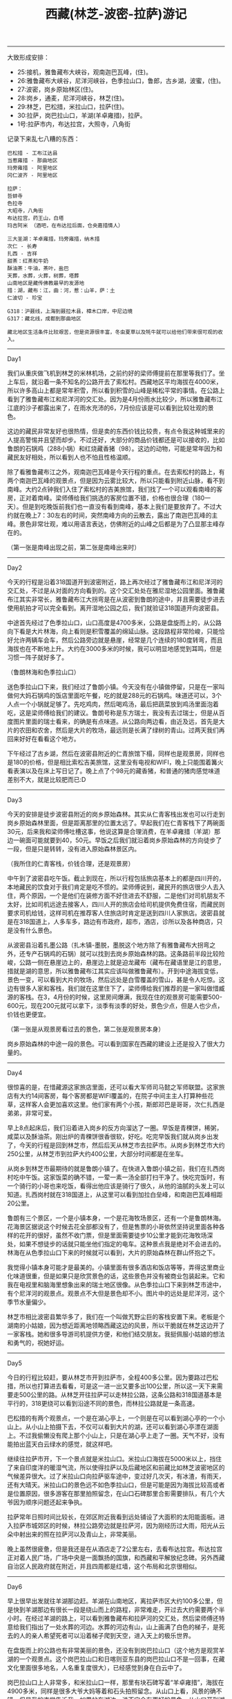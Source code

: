 #+title: 西藏(林芝-波密-拉萨)游记

----------
大致形成安排：
- 25:接机，雅鲁藏布大峡谷，观南迦巴瓦峰，(住)。
- 26:雅鲁藏布大峡谷，尼洋河峡谷，色季拉山口，鲁郎，古乡湖，波蜜，(住)。
- 27:波密，岗乡原始林区(住)。
- 28:岗乡，通麦，尼洋河峡谷，林芝(住)。
- 29:林芝，巴松措，米拉山口，拉萨(住)。
- 30:拉萨，岗巴拉山口，羊湖(羊卓雍措)，拉萨。
- 1号:拉萨市内，布达拉宫，大照寺，八角街

记录下来乱七八糟的东西：

#+BEGIN_EXAMPLE
巴松措 - 工布江达县
当惹雍措 - 那曲地区
玛旁雍措 - 阿里地区
冈仁波齐 - 阿里地区

拉萨：
哲蚌寺
色拉寺
大昭寺，八角街
布达拉宫，药王山，白塔
玛吉阿米 （酒吧，在布达拉后面，仓央嘉措情人）

三大圣湖：羊卓雍措，玛旁雍措，纳木措
次仁 - 长寿
扎西 - 吉祥
甜茶：红茶和牛奶
酥油茶：牛油，茶叶，盐巴
天葬，水葬，火葬，树葬，塔葬
山南地区是藏传佛教最早的发源地
措：湖，藏布：江，曲：河，惹：山羊，萨：土
仁波切 - 珍宝

G318：沪聂线，上海到聂拉木县，樟木口岸，中尼边境
G317：藏北线，成都到那曲地区

藏北地区生活条件比较艰苦，但是资源很丰富，冬虫夏草以及牦牛就可以给他们带来很可观的收入。
#+END_EXAMPLE

-----
Day1

我们从重庆做飞机到林芝的米林机场，之前约好的梁师傅提前在那里等我们了。坐上车后，就沿着一条不知名的公路开去了索松村。西藏地区平均海拔在4000米，所以许多高山上都是常年积雪，所以看到积雪的山峰是稀松平常的事情。在公路上看到了雅鲁藏布江和尼洋河的交汇处。因为是4月份雨水比较少，所以雅鲁藏布江江底的沙子都露出来了，在雨水充沛的6，7月份应该是可以看到比较壮观的景色。

这边的藏民非常友好也很热情，但是卖的东西价钱比较贵，有点令我这种城里来的人提高警惕并且望而却步。不过还好，大部分的商品价钱都还是可以接收的，比如鲁朗的石锅鸡（288小锅）和红烧藏香猪（98）。这边的动物，可能是常年因为和藏民友好相处，所以看到人也不怕且性格温顺。

除了看雅鲁藏布江之外，观南迦巴瓦峰是今天行程的重点。在去索松村的路上，有两个南迦巴瓦峰的观景点，但是因为云雾比较大，所以只能看到附近山脉，看不到南峰。大约2点钟我们入住了索松村的吉美旅馆，我们找了一个可以观看南峰的客房，正对着南峰。梁师傅给我们挑选的客房位置不错，价格也很合理（180一天）。但是到吃晚饭前我们也一直没有看到南峰，基本上我们是要放弃了。不过大约就在晚上7：30左右的时间，突然南峰方向的云散去，露出了南迦巴瓦峰的主峰。景色非常壮观，难以用语言表达，仿佛附近的山峰之后都是为了凸显那主峰存在的。

（第一张是南峰出现之前，第二张是南峰出来时）

[[../images/tibet_travel_0.jpg]] [[../images/tibet_travel_1.jpg]]

-----
Day2

今天的行程是沿着318国道开到波密附近，路上再次经过了雅鲁藏布江和尼洋河的交汇处，不过是从对面的方向看到的。这个交汇处处在雅尼湿地公园里面。雅鲁藏布江其实非常长，雅鲁藏布江大拐弯是在从波密到鲁朗的途中，并且需要徒步进去使用航拍才可以完全看到。离开湿地公园之后，我们就验证318国道开向波密县。

中途首先经过了色季拉山口，山口高度是4700多米，公路是盘旋而上的，从公路向下看是大片林海，向上看则是积雪覆盖的绵延山脉。这段路程非常险峻，只能恰好允许两辆车会车，然后公路旁边就是悬崖，经常是几个连续的180度转弯，而且海拔也在不断地上升。大约在3000多米的时候，我可以明显地感觉到耳鸣，但是习惯一阵子就好多了。

（鲁朗林海和色季拉山口）

[[../images/tibet_travel_2.jpg]] [[../images/tibet_travel_3.jpg]]


送色季拉山口下来，我们经过了鲁朗小镇。今天没有在小镇做停留，只是在一家叫做何大妈石锅鸡的饭店里面吃午餐，吃的就是288元的石锅鸡。味道还可以，3个人点一个小锅就足够了。先吃鸡肉，然后喝鸡汤，最后把蔬菜放到鸡汤里面泡着吃，这是梁师傅给我们的建议。鲁朗号称是东方瑞士，我没有去过瑞士，但是从百度图片里面的瑞士看来，的确是有点味道。从公路向两边看，由近及远，首先是大片的农田和农舍，然后是大片的牧场，最远则是长满了绿树的青山。过两天我们再回来好好在看看这个地方。

下午经过了古乡湖，然后在波密县附近的仁青旅馆下榻，同样也是观景房，同样也是180的价格，但是相比索松吉美旅馆，这里没有电视和WIFI，晚上只能围着篝火看表演以及在床上写日记了。晚上点了个98元的藏香猪，和普通的猪肉感觉味道差别不大，就是比较肥而已:D

-----
Day3

今天的安排是徒步波密县附近的岗乡原始森林。其实从仁青客栈出发也可以行走到岗乡原始森林里面，但是距离那里的位置太远了。早起我们在仁青客栈下了两碗面30元，后来我和梁师傅吐槽这事，他说这算是合理消费，在羊卓雍措（羊湖）那边一碗面可能就要到40，50元。早饭之后我们就沿着岗乡原始森林的方向徒步了一段，但是只是转转，没有进入原始森林景区内。

（我所住的仁青客栈，价钱合理，还是观景房）

[[../images/tibet_travel_4.jpg]]

中午到了波密县吃午饭。截止到现在，所以行程包括旅店基本上的都是四川开的，本地藏民的饮食对于我们肯定是吃不惯的。梁师傅说到，藏民开的旅店很少人去入住，两个原因，一个是他们在装修方面不好住进去不舒服，二是他们对司机朋友不太好，比如司机远途去接客人，四川人开的旅店会给司机提供免费住宿，而藏民则要求司机给钱，这样司机在推荐客人住旅店时肯定是送到四川人家旅店。波密县就是在318国道上，人多车多，路边有市政府，超市，酒店，诊所以及各种商店，只是没有什么景色。

从波密县沿着扎墨公路（扎木镇-墨脱，墨脱这个地方除了有雅鲁藏布大拐弯之外，还专产石锅鸡的石锅）就可以找到去岗乡原始森林的路。这条路前半段比较险峻，公路一侧在悬崖边上的，悬崖边上就是迫龙藏布（藏布在藏语里是江的意思，措就是湖的意思，所以雅鲁藏布江其实应该叫做雅鲁藏布）。开到中途海拔变低，景色一变，可以看到大片的牧场，然后远处是白雪覆盖的雪山，甚是令人吃惊。这边有很多人家和客栈，我们就在这里住下了，梁师傅给我们推荐的是一家叫做惜臧源的客栈。在3，4月份的时候，这里房间爆满，我现在住的观景房可能需要500-600元，现在200元就可以拿下，淡季有淡季的好处，景色少点，但是人也少点，价钱也更便宜。

（第一张是从观景房看过去的景色，第二张是观景房本身）

[[../images/tibet_travel_5.jpg]] [[../images/tibet_travel_6.jpg]]

岗乡原始森林的中途一段的景色。可以看到国家在西藏的建设上还是投入了很大力量的。

[[../images/tibet_travel_7.jpg]]

-----
Day4

很惊喜的是，在惜藏源这家旅店里面，还可以看大军师司马懿之军师联盟。这家旅店有大约14间客房，每个客房都是WIFI覆盖的，在院子中间主主人打算种些花草，这样客人会更加喜欢这里。他们家有两个小孩，斯郎邓巴是哥哥，次仁扎西是弟弟，非常可爱。

早上8点起床后，我们沿着进入岗乡的反方向溜达了一圈。早饭是青稞饼，稀粥，咸菜以及酥油茶。刚出炉的青稞饼很香很软，好吃。吃完早饭我们就从岗乡出发了，今天的行程是回到林芝市，然后后天从林芝市去拉萨市。从岗乡到林芝市大约250公里，从林芝市到拉萨大约400公里，大部分时间都是在坐车。

从岗乡到林芝市最期待的就是鲁朗小镇了。在快进入鲁朗小镇之前，我们在扎西岗村吃中午饭。这家饭菜的确不错，一荤一素一汤全部打扫干净了。快吃完饭时，有一个骑行的小哥也来吃饭，看得出他应该是骑行了很久，从他的油腻的头发上可以知道。扎西岗村就在318国道上，从这里可以看到加拉白垒峰，和南迦巴瓦峰相距20公里。

[[../images/tibet_travel_8.jpg]]

鲁朗有三个景区，一个是小镇本身，一个是花海牧场景区，还有一个是鲁朗林海。花海景区据说这个时候去花全部都没有了，但是售票的小哥依然坚持说里面各种各样的花开的很好，虽然不收门票，但是里面需要徒步10公里才能到花海牧场深处，如果不想徒步的话就只能坐他们指定的电车。这种景点我是绝对不会进去的。林海在从色季拉山口下来的时候就可以看到，大片的原始森林在群山怀抱之下。

我觉得小镇本身可能才是最美的。小镇里面有很多酒店和饭店等等，弄得这里商业化味道很重，但是如果只是欣赏景色的话，这些景色并没有被商业包装起来。它和我在电视里和脑海里想象出来的瑞士地区很像。从色季拉山口下来到林芝市途中，有个尼洋河的观景点。观景点不大但是景色却不小。图片中的远处是尼洋河，这个季节水量偏少。

[[../images/tibet_travel_9.jpg]] [[../images/tibet_travel_10.jpg]]

林芝市相比波密县繁华多了，我们在一个叫做艽野尘巨的客栈安置下来。老板是个湖南的小姑娘，因为想近距离地领略西藏这边的风景，所以干脆就在林芝这边开了一家客栈。她和很多导游司机提供方便，和他们结交朋友。我挺佩服小姑娘的想法和勇气的，祝她好运。

-----
Day5

今日的行程比较赶，要从林芝市开到拉萨市，全程400多公里。因为要路过巴松措，所以也打算进去看看，可是这一进一出又要多出100公里，所以这一天下来需要走500公里的路。从林芝开往拉萨可以走林拉公路，这条公路和318国道基本是平行的，318更绕可以看到沿途不同的景色，而林拉公路就是一条高速。

巴松措的有两个观景点，一个是在湖心亭上，一个则是在可以看到湖心亭的一个小山上。从小山上拍摄下去，不仅可以看到大片的湖，还可以看到湖心亭漂在湖面上。不过我偷懒没有爬上那个小山上，只是在湖心亭上走了一圈。天气不好，没有能拍出蓝天白云绿水的感觉，就这样吧。

[[../images/tibet_travel_11.jpg]]

继续往拉萨市开，下一个景点就是米拉山口。米拉山口海拔在5000米以上，挡住了来自印度洋的暖湿气流，所以使得拉萨以及后藏地区和前藏比如林芝波密地区的气候差异很大。过了米拉山口向拉萨驱车途中，变过好几次天，有冰渣，有雨天，还有大晴天。米拉山口的景色远不如色季拉山口，但是可能是因为海拔比较高或者是位置原因，很多游客在那里拍照留念，在山口石碑那里合影需要排队，有几个大爷因为顺序问题还起来争执。

拉萨常年日照时间比较长，在郊区附近我看到远处铺设了大面积的太阳能面板。进入拉萨市城郊区的时候，林拉公路旁边就是拉萨河，因为刚经历过大雨，阳光从云朵中射出来的照在拉萨河以及青山上，非常美丽。

[[../images/tibet_travel_12.jpg]]

晚上虽然很疲惫，但是我还是在从酒店走了2公里左右，去看布达拉宫。布达拉宫正对着人民广场，广场中央是一面飘扬的国旗，和西藏和平解放纪念碑。另外西藏自治区人民政府就在附近，并且四周都是红墙，这个布局和北京很相似。

[[../images/tibet_travel_13.jpg]]

------
Day6

早上很早出发就往羊湖那边赶。羊湖在山南地区，离拉萨市区大约100多公里，但是快到羊湖那边有很长一段是绕山而上的路程，非常难走，开过去大约需要两个半小时。在经过羊湖的路上，可以看到雅鲁藏布和拉萨河的交汇处，然后梁师傅还特意给我们指出了一处水葬的河边。水葬的河边有山，山上画满了白色的梯子，是死去的人的亲人希望死者可以沿着梯子爬到天空，进入天上的极乐世界。

在盘旋而上的公路也有非常美丽的景色，还没有到岗巴拉山口（这个地方是观赏羊湖的一个观景点。这个岗巴拉山口和日喀则亚东县的岗巴拉山口不是一回事，在藏文化里面很多地名，人名重复度很大），已经感觉到身在白云中了。

[[../images/tibet_travel_14.jpg]]

岗巴拉山口上人非常多，和米拉山口一样，那里有块石碑写着“羊卓雍措”，海拔在4900多米，同样是很多大爷大妈等着和石头拍照留念。从山口上看，风景的确不错，但是我的直觉告诉我，如果站在湖边，说不定会有更好的景色。从山口开到湖边不远，大约也就10公里左右的路，可以说下去看是非常值得的。上山途中很多景点，以及在羊湖边上，可以和藏獒合影，那些藏獒看上去体型巨大却非常温顺，回来的时候梁师傅和我们说，这些藏獒都是被打驯化成这样的。

（第一张是从山口拍摄，第二张是在湖附近拍摄）

[[../images/tibet_travel_15.jpg]] [[../images/tibet_travel_16.jpg]]

------
Day7

今天的计划就是在拉萨市里面逛逛，准确的说就是看看布达拉宫（从药王山的角度）和大昭寺（看看释迦摩尼的十二岁等身像）。

我们住在江苏路上的全季酒店，离大昭寺不远大约1公里左右，离布达拉宫大约2.5公里需要做公交车。拉萨，我估计西藏也是，听梁师傅说，不愿意收取钢镚，只愿意收纸币，做公交车投币也必须是纸币。据说是因为硬币上没有藏文，梁师傅和我们认为这其实是一种变相的抵制中央的控制。市区内公交车都是一元，没有分段计价，还比较便宜，但是整个拉萨的消费水平却不低。我们在大昭寺里面的玛吉阿米吃了点东西：辣炒藏牛肉，青稞饼，一瓶喜孜青稞酒， 一块小份的酸奶蛋糕， 140块，味道还算过得去。不过其他地方就是又贵又难吃。

早上我们乘坐公交车去了布达拉宫，据说那里有两个很好的摄像点，分布在布达拉宫的左右两侧。一个是50元纸币上的角度，从药王山上拍摄可以把白塔也纳入进来，另外一个是在湖上可以拍出布达拉的倒影。我早晚各去了一次，白天拍摄旅游的居多，都是拍完就走，还有一对拍婚纱的；晚上去的就相反，都是摄影爱好者，等布达拉8：40亮灯拍摄，都是延迟曝光的那种，都是早早地去抢机位。

[[../images/tibet_travel_17.jpg]] [[../images/tibet_travel_18.jpg]]

因为我们在昨天就去看了小昭寺（5月1之前是不收门票的），所以今天就只看大昭寺。小昭寺我记得是没有看到释迦摩尼八岁等身像的，大昭寺里面看到了十二岁的登身金像。大昭寺里面供奉了很多佛像，还有松赞干布，尺尊公主以及文成公主的像，庄严肃穆。

[[../images/tibet_travel_19.jpg]] [[../images/tibet_travel_20.jpg]]